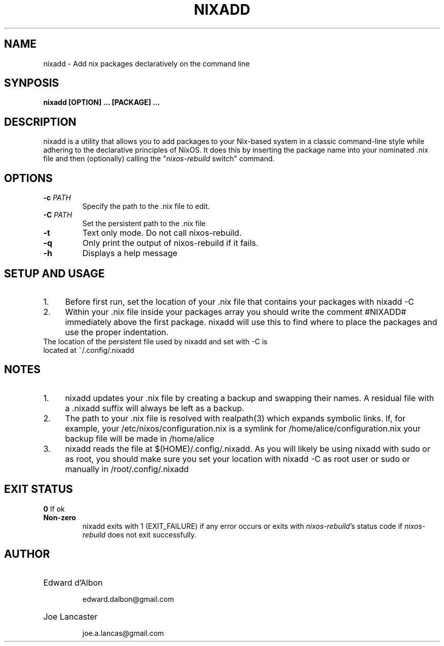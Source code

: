 .TH NIXADD 1
.SH NAME
nixadd \- Add nix packages declaratively on the command line
.SH SYNPOSIS
.B nixadd [OPTION] ... [PACKAGE] ...
.SH DESCRIPTION
nixadd is a utility that allows you to add packages to your Nix-based system in a classic command-line style while adhering to the declarative principles of NixOS. It does this by inserting the package name into your nominated .nix file and then (optionally) calling the "\fInixos-rebuild\fR switch" command.
.SH OPTIONS
.TP
.BR \-c " " \fIPATH\fR
Specify the path to the .nix file to edit.
.TP
.BR \-C " " \fIPATH\fR
Set the persistent path to the .nix file
.TP
.BR \-t " "
Text only mode. Do not call nixos-rebuild.
.TP
.BR \-q
Only print the output of nixos-rebuild if it fails.
.TP
.BR \-h
Displays a help message
.SH SETUP AND USAGE
.IP 1. 4
Before first run, set the location of your .nix file that contains your packages with nixadd -C
.IP 2. 4
Within your .nix file inside your packages array you should write the comment #NIXADD# immediately above the first package. nixadd will use this to find where to place the packages and use the proper indentation.
.TP
The location of the persistent file used by nixadd and set with -C is located at ~/.config/.nixadd
.SH NOTES
.IP 1. 4
nixadd updates your .nix file by creating a backup and swapping their names. A residual file with a .nixadd suffix will always be left as a backup.
.IP 2. 4
The path to your .nix file is resolved with realpath(3) which expands symbolic links. If, for example, your /etc/nixos/configuration.nix is a symlink for /home/alice/configuration.nix your backup file will be made in /home/alice
.IP 3. 4
nixadd reads the file at $(HOME)/.config/.nixadd. As you will likely be using nixadd with sudo or as root, you should make sure you set your location with nixadd -C as root user or sudo or manually in /root/.config/.nixadd
.SH EXIT STATUS
.BR 0 " "
If ok
.TP
.BR Non-zero  " "
nixadd exits with 1 (EXIT_FAILURE) if any error occurs or exits with \fInixos-rebuild\fR's status code if \fInixos-rebuild\fR does not exit successfully.
.SH AUTHOR
.HP
Edward d'Albon

edward.dalbon@gmail.com
.HP
Joe Lancaster

joe.a.lancas@gmail.com
